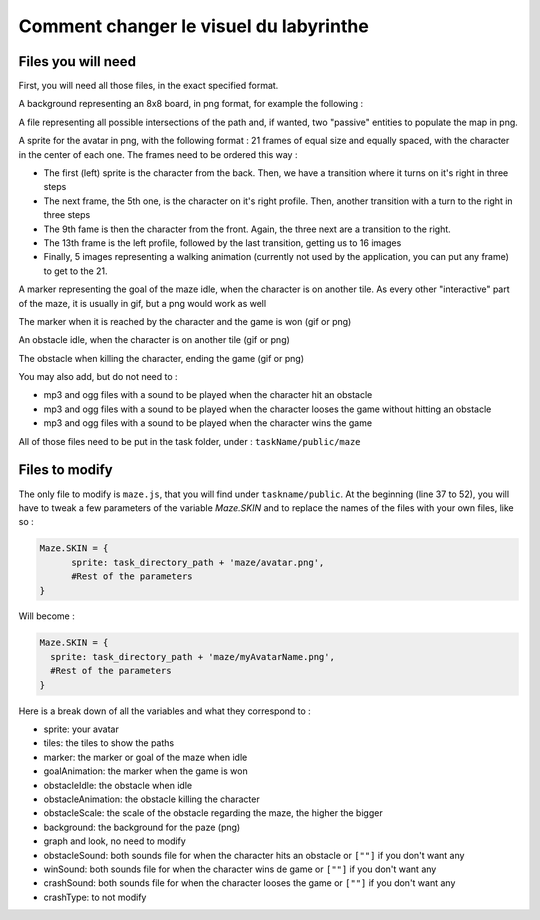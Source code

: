 Comment changer le visuel du labyrinthe
=======================================

Files you will need
-------------------

First, you will need all those files, in the exact specified format.

A background representing an 8x8 board, in png format, for example the following :

.. image:: NeededVisuals/background.png
    :align: center

A file representing all possible intersections of the path and, if wanted, two "passive" entities to populate the map in png.

.. image:: NeededVisuals/tiles.png
    :align: center

A sprite for the avatar in png, with the following format : 21 frames of equal size and equally spaced, with the character in the center of each one. The frames need to be ordered this way :

* The first (left) sprite is the character from the back. Then, we have a transition where it turns on it's right in three steps
* The next frame, the 5th one, is the character on it's right profile. Then, another transition with a turn to the right in three steps
* The 9th fame is then the character from the front. Again, the three next are a transition to the right.
* The 13th frame is the left profile, followed by the last transition, getting us to 16 images
* Finally, 5 images representing a walking animation (currently not used by the application, you can put any frame) to get to the 21.

.. image:: NeededVisuals/avatar.png
    :align: center

A marker representing the goal of the maze idle, when the character is on another tile. As every other "interactive" part of the maze, it is usually in gif, but a png would work as well

.. image:: NeededVisuals/goalIdle.gif
    :align: center


The marker when it is reached by the character and the game is won (gif or png)

.. image:: NeededVisuals/goal.gif
    :align: center

An obstacle idle, when the character is on another tile (gif or png)

.. image:: NeededVisuals/obstacleIdle.gif
    :align: center

The obstacle when killing the character, ending the game (gif or png)

.. image:: NeededVisuals/obstacle.gif
    :align: center

You may also add, but do not need to :

* mp3 and ogg files with a sound to be played when the character hit an obstacle
* mp3 and ogg files with a sound to be played when the character looses the game without hitting an obstacle 
* mp3 and ogg files with a sound to be played when the character wins the game


All of those files need to be put in the task folder, under : ``taskName/public/maze``

Files to modify
---------------

The only file to modify is ``maze.js``, that you will find under ``taskname/public``. At the beginning (line 37 to 52), you will have to tweak a few parameters of the variable *Maze.SKIN* and to replace the names of the files with your own files, like so :

.. code-block:: python

  Maze.SKIN = {
  	sprite: task_directory_path + 'maze/avatar.png',
  	#Rest of the parameters
  }

Will become :

.. code-block:: python

  Maze.SKIN = {
    sprite: task_directory_path + 'maze/myAvatarName.png',
    #Rest of the parameters
  }


Here is a break down of all the variables and what they correspond to :

* sprite: your avatar
* tiles: the tiles to show the paths
* marker: the marker or goal of the maze when idle
* goalAnimation: the marker when the game is won
* obstacleIdle: the obstacle when idle
* obstacleAnimation: the obstacle killing the character
* obstacleScale: the scale of the obstacle regarding the maze, the higher the bigger
* background: the background for the paze (png)
* graph and look, no need to modify
* obstacleSound: both sounds file for when the character hits an obstacle or ``[""]`` if you don't want any
* winSound: both sounds file for when the character wins de game or ``[""]`` if you don't want any
* crashSound: both sounds file for when the character looses the game or ``[""]`` if you don't want any
* crashType: to not modify
